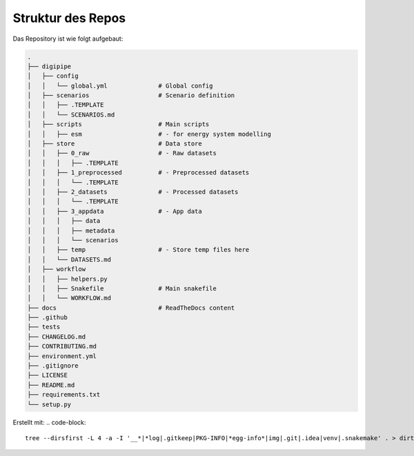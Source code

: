 .. _structure_label:

Struktur des Repos
==================

Das Repository ist wie folgt aufgebaut:

.. code-block::

    .
    ├── digipipe
    │   ├── config
    │   │   └── global.yml              # Global config
    │   ├── scenarios                   # Scenario definition
    │   │   ├── .TEMPLATE
    │   │   └── SCENARIOS.md
    │   ├── scripts                     # Main scripts
    │   │   ├── esm                     # - for energy system modelling
    │   ├── store                       # Data store
    │   │   ├── 0_raw                   # - Raw datasets
    │   │   │   ├── .TEMPLATE
    │   │   ├── 1_preprocessed          # - Preprocessed datasets
    │   │   │   └── .TEMPLATE
    │   │   ├── 2_datasets              # - Processed datasets
    │   │   │   └── .TEMPLATE
    │   │   ├── 3_appdata               # - App data
    │   │   │   ├── data
    │   │   │   ├── metadata
    │   │   │   └── scenarios
    │   │   ├── temp                    # - Store temp files here
    │   │   └── DATASETS.md
    │   ├── workflow
    │   │   ├── helpers.py
    │   │   ├── Snakefile               # Main snakefile
    │   │   └── WORKFLOW.md
    ├── docs                            # ReadTheDocs content
    ├── .github
    ├── tests
    ├── CHANGELOG.md
    ├── CONTRIBUTING.md
    ├── environment.yml
    ├── .gitignore
    ├── LICENSE
    ├── README.md
    ├── requirements.txt
    └── setup.py


Erstellt mit:
.. code-block::

    tree --dirsfirst -L 4 -a -I '__*|*log|.gitkeep|PKG-INFO|*egg-info*|img|.git|.idea|venv|.snakemake' . > dirtree.txt
